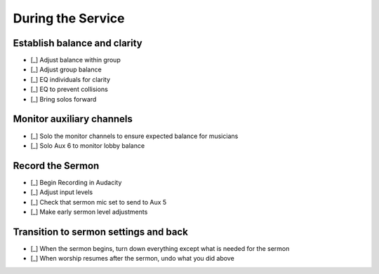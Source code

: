 During the Service
===================

Establish balance and clarity
-------------------------------

.. ifconfig:: detail in ('high')

  This is the most subjective and nuanced aspects running sound and is the heart of what you're doing to bring clarity
  and highlight beauty in worship. Don't take this as a linear checklist, but rather a set of guides to get you started.

- [_] Adjust balance within group

  .. ifconfig:: detail in ('high')

    * Solo the each group (vocals, instruments) and listen to relative levels of signal
    * Are there any sources that are sticking out above the others? Do you desire that?
    * Are there sources that you'd expect to hear but are missing?
    * Listen to the group without the headphones - is the same balance present in the room?
      There will be cases when an instrument or vocalist needs less amplification.

- [_] Adjust group balance

  .. ifconfig:: detail in ('high')

    * Listen to the levels through the mains
      * Can you hear the vocals just above the instruments?
      * Do the instruments provide a bed just below the vocals?

- [_] EQ individuals for clarity

  .. ifconfig:: detail in ('high')

    * As you are doing other tasks, listen for sources that don't sound natural
    * You may also solo individual channels to check that sources that don't sound natural
    * If the signal sounds muddy, it may have too much low end - make sure that the 100Hz high pass is engaged for
      all channels except for those that you desire to have lots of bass information - usually bass, often piano.
    * If it sounds thin, it may be missing too much lower frequency
    * If the signal sounds harsh or hissy, it may have too much high frequency
    * If it sounds dead or lifeless, it may not have enough high frequency
    * When using the parametric EQ, identify the frequency you want to cut or boost by cutting or boosting
      more than you think necessary and sweep the parametric knob back and forth until you find the frequency you wish
      to adjust, then bring the amount knob back until you cut or boost just enough.
    * In general, if you are using a good quality microphone, little EQ should be necessary. Usually you'll be cutting
      to solve problems, and occasionally boosting to bring something out.
    * Less is more in most cases

- [_] EQ to prevent collisions

  .. ifconfig:: detail in ('high')

    * There may be also cases when you cut frequencies to help instruments or vocals make space for each other.
    * For instance, you may notice that the piano and guitar sound great on their own, but when played together,
      It's difficult to hear the attack of the guitar.
      * To address this, you should identify the frequencies most important to make out the guitar
      * Then you should cut those frequencies in the conflicting instrument - in this case the piano
      * If done correctly, there should now be space in the frequency domain for the guitar to be heard

- [_] Bring solos forward

  .. ifconfig:: detail in ('high')

    * Listen for instruments or vocals that are doing something special or important
    * Watch the body language of people on stage - they may indicate when they are about to do something special
    * Bring up the levels on those channels to bring the performance out
    * Discern when it is time to return the mix to what it was before


Monitor auxiliary channels
----------------------------

- [_] Solo the monitor channels to ensure expected balance for musicians

  .. ifconfig:: detail in ('high')

    * The balance for each monitor should be consistent with how it sounded at the end of monitor balancing.
      It may not sound good on its own as it simply serves to reinforce what they can hear on stage.
    * Keep an ear out for any special requests that came in during practice
      - if vocalists said that they couldn't hear the leader during practice, take note of how the leader sounded
      relative to others in that Aux during practice and ensure that it sounds that way throughout the service.
    * Note that if you make any changes to coarse gains, you'll be affecting the amplification in the Auxiliary channels
      will increase as well and you should compensate accordingly

- [_] Solo Aux 6 to monitor lobby balance

  .. ifconfig:: detail in ('high')

    * Sound coming from sources that are loud without amplification will likely need additional amplification in order
      to sound balanced in the lobby.

Record the Sermon
------------------

- [_] Begin Recording in Audacity

  .. ifconfig:: detail in ('high')

    * Open Audacity (headphones icon)
    * Verify that the track indicates that it will record in Mono
      * If it is set up to record stereo, close the track by pressing the X in the upper right of the track
      * Select Tracks -> Add New -> Mono Track
    * Press the Record (Red Circle) button

- [_] Adjust input levels

  .. ifconfig:: detail in ('high')

    * We want inputs to be as loud as possible to avoid having a high noise floor without clipping
    * If the level is not regularly reaching -6 dB on the Audacity monitor, turn the Aux 5 master up
    * If the level is reaching 0dB, turn the Aux 5 master down

- [_] Check that sermon mic set to send to Aux 5

  .. ifconfig:: detail in ('high')

    * The Aux 5 send on the mic(s) to be used for the sermon should be at 0dB

- [_] Make early sermon level adjustments

  .. ifconfig:: detail in ('high')

    * Single voice levels are going to be different than worship levels.
      You may need to turn the master Aux 5 up once the sermon begins.
    * Do minimal adjustments at this time as we'll be able to adjust levels during the editing process.
      Results will be inconsistent if you have made adjustments throughout the sermon.


Transition to sermon settings and back
----------------------------------------

- [_] When the sermon begins, turn down everything except what is needed for the sermon

  .. ifconfig:: detail in ('high')

    * Mute all channels except for the one the speaker is using
    * Prioritize muting channels that are used by channels that may make noise as musicians move offstage
      eg a guitarist unplugging their guitar or a vocalist putting the mic back on the stand.
    * Turn down masters for Aux 1-4 since we don't want any noise coming through monitors
    * Don't change the faders as you'll want to resume from those settings later

- [_] When worship resumes after the sermon, undo what you did above

  .. ifconfig:: detail in ('high')

    * Return the masters for Aux 1-4 to their previous settings
    * Unmute all channels needded for worship
      - you should be able to identify them because their faders will not be at the lowest setting.
    * Prioritize channels of the leaders, but wait until each musician is set up to minimize amplifying their setup.



